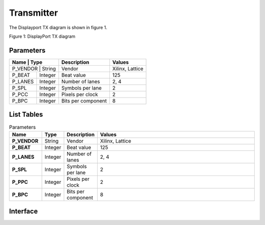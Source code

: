 Transmitter
===========

The Displayport TX diagram is shown in figure 1.

.. image:: ./images/dptx_diagram.svg
   :alt: DPTX Diagram
Figure 1: DisplayPort TX diagram


Parameters
----------
+----------+---------+--------------------+-----------------+
| Name     | Type    | Description        | Values          | 
+=======+============+====================+=================+
| P_VENDOR | String  | Vendor             | Xilinx, Lattice |
+----------+---------+--------------------+-----------------+
| P_BEAT   + Integer | Beat value         | 125             |
+----------+---------+--------------------+-----------------+
| P_LANES  | Integer | Number of lanes    | 2, 4            |
+----------+---------+--------------------+-----------------+
| P_SPL    | Integer | Symbols per lane   | 2               |
+----------+---------+--------------------+-----------------+
| P_PCC    | Integer | Pixels per clock   | 2               |
+----------+---------+--------------------+-----------------+
| P_BPC    | Integer | Bits per component | 8               |
+----------+---------+--------------------+-----------------+


List Tables
-----------

.. list-table:: Parameters
    :widths: 10 5 10 50
    :header-rows: 1
    :stub-columns: 1

    * - Name
      - Type
      - Description
      - Values
    * - P_VENDOR
      - String
      - Vendor
      - Xilinx, Lattice
    * - P_BEAT
      - Integer
      - Beat value
      - 125
    * - P_LANES
      - Integer
      - Number of lanes
      - 2, 4
    * - P_SPL
      - Integer
      - Symbols per lane
      - 2
    * - P_PPC
      - Integer
      - Pixels per clock
      - 2
    * - P_BPC
      - Integer
      - Bits per component
      - 8

Interface
---------


.. list-table:: Interface ports
	
   * - Signal name
     - Clock domain 
	 - Description
   * - SYS_RST_IN
	 - SYS_CLK_IN
	 - System reset
   * - SYS_CLK_IN
	 - SYS_CLK_IN
	 - System clock (125 MHz)
